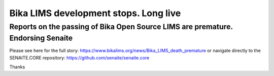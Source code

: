 Bika LIMS development stops. Long live
======================================

Reports on the passing of Bika Open Source LIMS are premature. Endorsing Senaite
--------------------------------------------------------------------------------

Please see here for the full story: https://www.bikalims.org/news/Bika_LIMS_death_premature
or navigate directly to the SENAITE.CORE repository: https://github.com/senaite/senaite.core

Thanks
